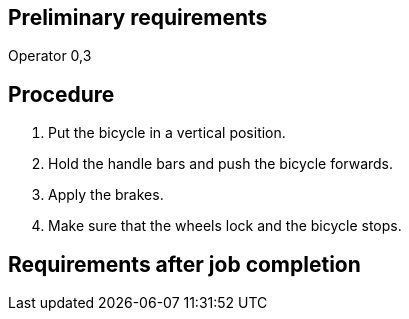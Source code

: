 == Preliminary requirements

Operator 0,3

== Procedure

[arabic]
. Put the bicycle in a vertical position.
. Hold the handle bars and push the bicycle forwards.
. Apply the brakes.
. Make sure that the wheels lock and the bicycle stops.

== Requirements after job completion

